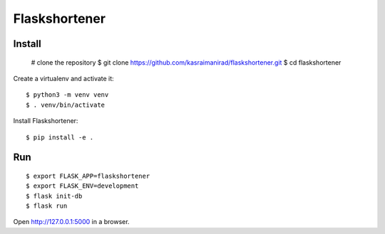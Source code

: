 Flaskshortener
======

Install
-------

    # clone the repository
    $ git clone https://github.com/kasraimanirad/flaskshortener.git
    $ cd flaskshortener

Create a virtualenv and activate it::

    $ python3 -m venv venv
    $ . venv/bin/activate

Install Flaskshortener::

    $ pip install -e .


Run
---

::

    $ export FLASK_APP=flaskshortener
    $ export FLASK_ENV=development
    $ flask init-db
    $ flask run


Open http://127.0.0.1:5000 in a browser.

